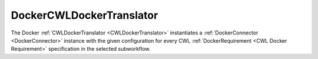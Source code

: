 =========================
DockerCWLDockerTranslator
=========================

The Docker :ref:`CWLDockerTranslator <CWLDockerTranslator>` instantiates a :ref:`DockerConnector <DockerConnector>` instance with the given configuration for every CWL :ref:`DockerRequirement <CWL Docker Requirement>` specification in the selected subworkflow.

.. jsonschema:: https://streamflow.di.unito.it/schemas/cwl/requirement/docker/docker.json
    :lift_description: true

